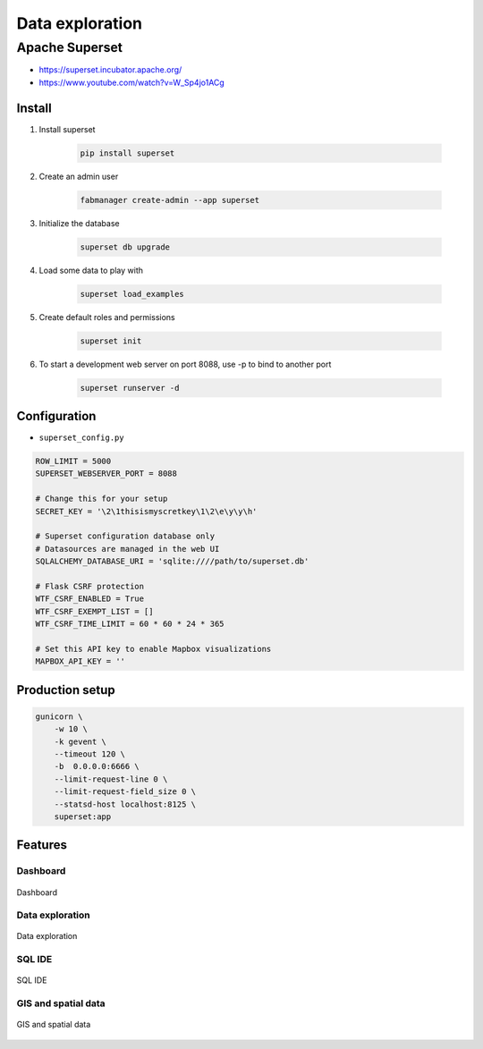 ****************
Data exploration
****************


Apache Superset
===============
* https://superset.incubator.apache.org/
* https://www.youtube.com/watch?v=W_Sp4jo1ACg

Install
-------
#. Install superset

    .. code-block:: console

        pip install superset

#. Create an admin user

    .. code-block:: console

        fabmanager create-admin --app superset

#. Initialize the database

    .. code-block:: console

        superset db upgrade

#. Load some data to play with

    .. code-block:: console

        superset load_examples

#. Create default roles and permissions

    .. code-block:: console

        superset init

#. To start a development web server on port 8088, use -p to bind to another port

    .. code-block:: console

        superset runserver -d

Configuration
-------------
* ``superset_config.py``

.. code-block:: python

    ROW_LIMIT = 5000
    SUPERSET_WEBSERVER_PORT = 8088

    # Change this for your setup
    SECRET_KEY = '\2\1thisismyscretkey\1\2\e\y\y\h'

    # Superset configuration database only
    # Datasources are managed in the web UI
    SQLALCHEMY_DATABASE_URI = 'sqlite:////path/to/superset.db'

    # Flask CSRF protection
    WTF_CSRF_ENABLED = True
    WTF_CSRF_EXEMPT_LIST = []
    WTF_CSRF_TIME_LIMIT = 60 * 60 * 24 * 365

    # Set this API key to enable Mapbox visualizations
    MAPBOX_API_KEY = ''

Production setup
----------------
.. code-block:: console

    gunicorn \
        -w 10 \
        -k gevent \
        --timeout 120 \
        -b  0.0.0.0:6666 \
        --limit-request-line 0 \
        --limit-request-field_size 0 \
        --statsd-host localhost:8125 \
        superset:app

Features
--------

Dashboard
^^^^^^^^^
.. figure:: img/superset-01.png
    :align: center
    :scale: 25%

    Dashboard

Data exploration
^^^^^^^^^^^^^^^^
.. figure:: img/superset-02.png
    :align: center
    :scale: 25%

    Data exploration

SQL IDE
^^^^^^^
.. figure:: img/superset-03.png
    :align: center
    :scale: 25%

    SQL IDE

GIS and spatial data
^^^^^^^^^^^^^^^^^^^^
.. figure:: img/superset-04.png
    :align: center
    :scale: 25%

    GIS and spatial data
